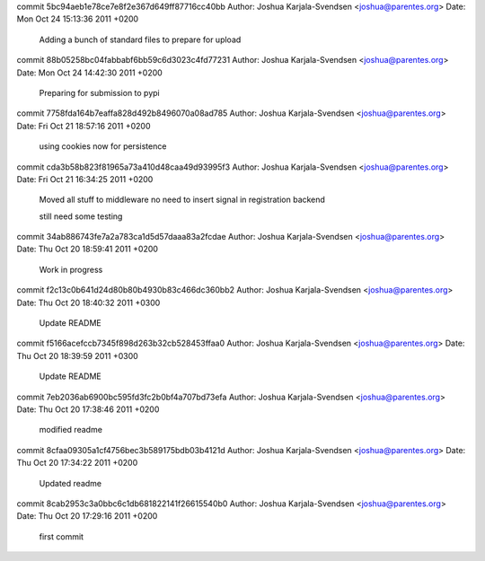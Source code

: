 commit 5bc94aeb1e78ce7e8f2e367d649ff87716cc40bb
Author: Joshua Karjala-Svendsen <joshua@parentes.org>
Date:   Mon Oct 24 15:13:36 2011 +0200

    Adding a bunch of standard files to prepare for upload

commit 88b05258bc04fabbabf6bb59c6d3023c4fd77231
Author: Joshua Karjala-Svendsen <joshua@parentes.org>
Date:   Mon Oct 24 14:42:30 2011 +0200

    Preparing for submission to pypi

commit 7758fda164b7eaffa828d492b8496070a08ad785
Author: Joshua Karjala-Svendsen <joshua@parentes.org>
Date:   Fri Oct 21 18:57:16 2011 +0200

    using cookies now for persistence

commit cda3b58b823f81965a73a410d48caa49d93995f3
Author: Joshua Karjala-Svendsen <joshua@parentes.org>
Date:   Fri Oct 21 16:34:25 2011 +0200

    Moved all stuff to middleware no need to insert signal in registration backend
    
    still need some testing

commit 34ab886743fe7a2a783ca1d5d57daaa83a2fcdae
Author: Joshua Karjala-Svendsen <joshua@parentes.org>
Date:   Thu Oct 20 18:59:41 2011 +0200

    Work in progress

commit f2c13c0b641d24d80b80b4930b83c466dc360bb2
Author: Joshua Karjala-Svendsen <joshua@parentes.org>
Date:   Thu Oct 20 18:40:32 2011 +0300

    Update README

commit f5166acefccb7345f898d263b32cb528453ffaa0
Author: Joshua Karjala-Svendsen <joshua@parentes.org>
Date:   Thu Oct 20 18:39:59 2011 +0300

    Update README

commit 7eb2036ab6900bc595fd3fc2b0bf4a707bd73efa
Author: Joshua Karjala-Svendsen <joshua@parentes.org>
Date:   Thu Oct 20 17:38:46 2011 +0200

    modified readme

commit 8cfaa09305a1cf4756bec3b589175bdb03b4121d
Author: Joshua Karjala-Svendsen <joshua@parentes.org>
Date:   Thu Oct 20 17:34:22 2011 +0200

    Updated readme

commit 8cab2953c3a0bbc6c1db681822141f26615540b0
Author: Joshua Karjala-Svendsen <joshua@parentes.org>
Date:   Thu Oct 20 17:29:16 2011 +0200

    first commit
